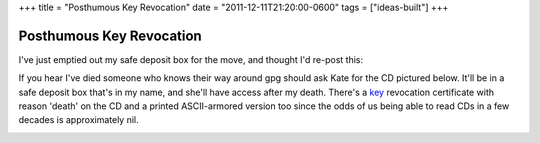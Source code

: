 +++
title = "Posthumous Key Revocation"
date = "2011-12-11T21:20:00-0600"
tags = ["ideas-built"]
+++

Posthumous Key Revocation
==========================

I've just emptied out my safe deposit box for the move, and thought I'd re-post
this: 

If you hear I've died someone who knows their way around gpg should ask Kate for
the CD pictured below. It'll be in a safe deposit box that's in my name, and
she'll have access after my death. There's a key_ revocation certificate with reason
'death' on the CD and a printed ASCII-armored version too since the odds of us
being able to read CDs in a few decades is approximately nil.

.. image:: /unblog/attachments/key-revocation.jpg
   :width: 353px
   :height: 474px
   :alt: Key revocation CD

.. _key: https://ry4an.org/home/ry4an-key.txt

.. tags: ideas-built

